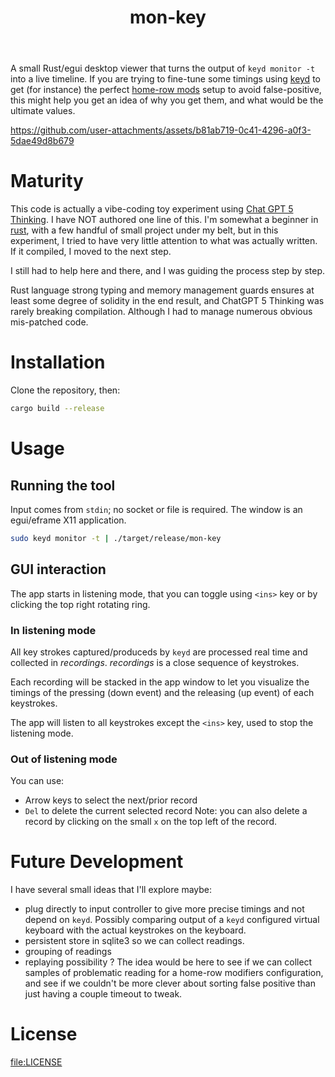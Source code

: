 #+TITLE: mon-key
#+OPTIONS: toc:nil num:nil

A small Rust/egui desktop viewer that turns the output of
~keyd monitor -t~ into a live timeline. If you are trying to fine-tune some
timings using [[https://github.com/rvaiya/keyd][keyd]] to get (for instance) the perfect [[https://precondition.github.io/home-row-mods][home-row mods]] setup
to avoid false-positive, this might help you get an idea of why you
get them, and what would be the ultimate values.

https://github.com/user-attachments/assets/b81ab719-0c41-4296-a0f3-5dae49d8b679


* Maturity

This code is actually a vibe-coding toy experiment using [[https://chatgpt.com/][Chat GPT 5
Thinking]]. I have NOT authored one line of this. I'm somewhat a
beginner in [[https://www.rust-lang.org/][rust]], with a few handful of small project under my belt,
but in this experiment, I tried to have very little attention to what
was actually written. If it compiled, I moved to the next step.

I still had to help here and there, and I was guiding the process step
by step.

Rust language strong typing and memory management guards ensures at
least some degree of solidity in the end result, and ChatGPT 5
Thinking was rarely breaking compilation. Although I had to manage
numerous obvious mis-patched code.

* Installation

Clone the repository, then:

#+begin_src bash
cargo build --release
#+end_src

* Usage

** Running the tool

Input comes from =stdin=; no socket or file is required. The window is
an egui/eframe X11 application.

#+begin_src sh
sudo keyd monitor -t | ./target/release/mon-key
#+end_src

** GUI interaction

The app starts in listening mode, that you can toggle using ~<ins>~
key or by clicking the top right rotating ring.

*** In listening mode

All key strokes captured/produceds by ~keyd~ are processed real time
and collected in /recordings/. /recordings/ is a close sequence of
keystrokes.

Each recording will be stacked in the app window to let you visualize
the timings of the pressing (down event) and the releasing (up event)
of each keystrokes.

The app will listen to all keystrokes except the ~<ins>~ key, used to
stop the listening mode.

*** Out of listening mode

You can use:
- Arrow keys to select the next/prior record
- ~Del~ to delete the current selected record Note: you can also
  delete a record by clicking on the small ~x~ on the top left of the
  record.

* Future Development

I have several small ideas that I'll explore maybe:
- plug directly to input controller to give more precise timings and
  not depend on ~keyd~. Possibly comparing output of a ~keyd~
  configured virtual keyboard with the actual keystrokes on the
  keyboard.
- persistent store in sqlite3 so we can collect readings.
- grouping of readings
- replaying possibility ?
  The idea would be here to see if we can collect samples of problematic
  reading for a home-row modifiers configuration, and see if we couldn't
  be more clever about sorting false positive than just having a couple
  timeout to tweak.

* License

[[file:LICENSE]]
